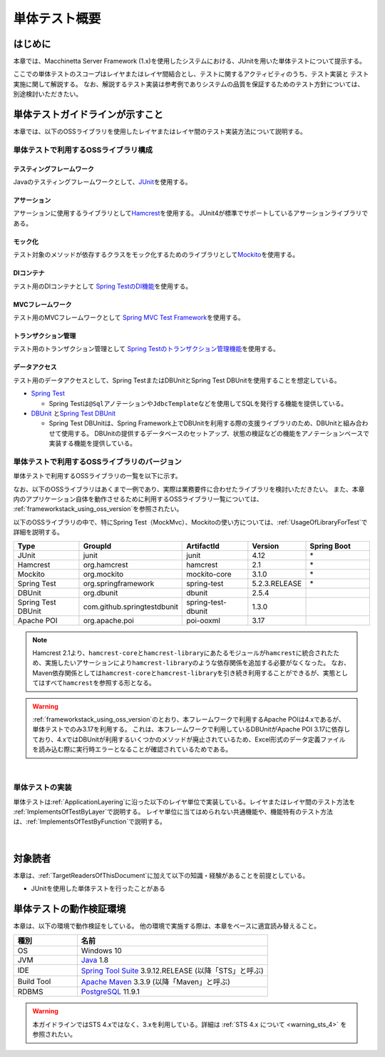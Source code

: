 単体テスト概要
================================================================================

.. only:: html

 .. contents:: 目次
    :local:

はじめに
--------------------------------------------------------------------------------

本章では、Macchinetta Server Framework (1.x)を使用したシステムにおける、JUnitを用いた単体テストについて提示する。

ここでの単体テストのスコープはレイヤまたはレイヤ間結合とし、テストに関するアクティビティのうち、テスト実装と
テスト実施に関して解説する。
なお、解説するテスト実装は参考例でありシステムの品質を保証するためのテスト方針については、別途検討いただきたい。

単体テストガイドラインが示すこと
--------------------------------------------------------------------------------

本章では、以下のOSSライブラリを使用したレイヤまたはレイヤ間のテスト実装方法について説明する。

単体テストで利用するOSSライブラリ構成
^^^^^^^^^^^^^^^^^^^^^^^^^^^^^^^^^^^^^^^^^^^^^^^^^^^^^^^^^^^^^^^^^^^^^^^^^^^^^^^^
テスティングフレームワーク
""""""""""""""""""""""""""""""""""""""""""""""""""""""""""""""""""""""""""""""""

Javaのテスティングフレームワークとして、\ `JUnit <http://www.junit.org/>`_\ を使用する。

アサーション
""""""""""""""""""""""""""""""""""""""""""""""""""""""""""""""""""""""""""""""""

アサーションに使用するライブラリとして\ `Hamcrest <http://hamcrest.org/JavaHamcrest/>`_\ を使用する。
JUnit4が標準でサポートしているアサーションライブラリである。

モック化
""""""""""""""""""""""""""""""""""""""""""""""""""""""""""""""""""""""""""""""""

テスト対象のメソッドが依存するクラスをモック化するためのライブラリとして\ `Mockito <http://mockito.org/>`_\
を使用する。

DIコンテナ
""""""""""""""""""""""""""""""""""""""""""""""""""""""""""""""""""""""""""""""""

テスト用のDIコンテナとして
\ `Spring TestのDI機能 <https://docs.spring.io/spring/docs/5.2.12.RELEASE/spring-framework-reference/testing.html#testing-fixture-di>`_\を使用する。

MVCフレームワーク
""""""""""""""""""""""""""""""""""""""""""""""""""""""""""""""""""""""""""""""""

テスト用のMVCフレームワークとして
\ `Spring MVC Test Framework <https://docs.spring.io/spring/docs/5.2.12.RELEASE/spring-framework-reference/testing.html#spring-mvc-test-framework>`_\を使用する。


トランザクション管理
""""""""""""""""""""""""""""""""""""""""""""""""""""""""""""""""""""""""""""""""

テスト用のトランザクション管理として
\ `Spring Testのトランザクション管理機能 <https://docs.spring.io/spring/docs/5.2.12.RELEASE/spring-framework-reference/testing.html#testing-tx>`_\を使用する。


データアクセス
""""""""""""""""""""""""""""""""""""""""""""""""""""""""""""""""""""""""""""""""

テスト用のデータアクセスとして、Spring TestまたはDBUnitとSpring Test DBUnitを使用することを想定している。

* \ `Spring Test <https://docs.spring.io/spring/docs/5.2.12.RELEASE/spring-framework-reference/testing.html#testing-introduction>`_\

  * Spring Testは\ ``@Sql``\ アノテーションや\ ``JdbcTemplate``\ などを使用してSQLを発行する機能を提供している。

* \ `DBUnit <http://dbunit.sourceforge.net/>`_\  と\ `Spring Test DBUnit <https://springtestdbunit.github.io/spring-test-dbunit/>`_\

  * Spring Test DBUnitは、Spring Framework上でDBUnitを利用する際の支援ライブラリのため、DBUnitと組み合わせて使用する。
    DBUnitの提供するデータベースのセットアップ、状態の検証などの機能をアノテーションベースで実装する機能を提供している。

単体テストで利用するOSSライブラリのバージョン
^^^^^^^^^^^^^^^^^^^^^^^^^^^^^^^^^^^^^^^^^^^^^^^^^^^^^^^^^^^^^^^^^^^^^^^^^^^^^^^^

単体テストで利用するOSSライブラリの一覧を以下に示す。

なお、以下のOSSライブラリはあくまで一例であり、実際は業務要件に合わせたライブラリを検討いただきたい。
また、本章内のアプリケーション自体を動作させるために利用するOSSライブラリ一覧については、
\ :ref:`frameworkstack_using_oss_version`\を参照されたい。


以下のOSSライブラリの中で、特にSpring Test（MockMvc）、Mockitoの使い方については、\ :ref:`UsageOfLibraryForTest`\
で詳細を説明する。

.. tabularcolumns:: |p{0.20\linewidth}|p{0.25\linewidth}|p{0.20\linewidth}|p{0.15\linewidth}|p{0.20\linewidth}|
.. list-table::
    :header-rows: 1
    :widths: 20 25 20 15 20

    * - Type
      - GroupId
      - ArtifactId
      - Version
      - Spring Boot
    * - JUnit
      - junit
      - junit
      - 4.12
      - \*
    * - Hamcrest
      - org.hamcrest
      - hamcrest
      - 2.1
      - \*
    * - Mockito
      - org.mockito
      - mockito-core
      - 3.1.0
      - \*
    * - Spring Test
      - org.springframework
      - spring-test
      - 5.2.3.RELEASE
      - \*
    * - DBUnit
      - org.dbunit
      - dbunit
      - 2.5.4
      - \
    * - Spring Test DBUnit
      - com.github.springtestdbunit
      - spring-test-dbunit
      - 1.3.0
      - \
    * - Apache POI
      - org.apache.poi
      - poi-ooxml
      - 3.17
      - \

.. note::

    Hamcrest 2.1より、\ ``hamcrest-core``\ と\ ``hamcrest-library``\ にあたるモジュールが\ ``hamcrest``\ に統合されたため、実施したいアサーションにより\ ``hamcrest-library``\ のような依存関係を追加する必要がなくなった。
    なお、Maven依存関係としては\ ``hamcrest-core``\ と\ ``hamcrest-library``\ を引き続き利用することができるが、実態としてはすべて\ ``hamcrest``\ を参照する形となる。

.. warning::

    \ :ref:`frameworkstack_using_oss_version`\ のとおり、本フレームワークで利用するApache POIは4.xであるが、単体テストでのみ3.17を利用する。
    これは、本フレームワークで利用しているDBUnitがApache POI 3.17に依存しており、4.xではDBUnitが利用するいくつかのメソッドが廃止されているため、Excel形式のデータ定義ファイルを読み込む際に実行時エラーとなることが確認されているためである。

|

単体テストの実装
^^^^^^^^^^^^^^^^^^^^^^^^^^^^^^^^^^^^^^^^^^^^^^^^^^^^^^^^^^^^^^^^^^^^^^^^^^^^^^^^

単体テストは\ :ref:`ApplicationLayering`\ に沿った以下のレイヤ単位で実装している。レイヤまたはレイヤ間のテスト方法を
\ :ref:`ImplementsOfTestByLayer`\ で説明する。
レイヤ単位に当てはめられない共通機能や、機能特有のテスト方法は、\ :ref:`ImplementsOfTestByFunction`\ で説明する。

.. figure:: ./images/UnitTestOverviewApplicationLayer.png
   :width: 85%

|

対象読者
--------------------------------------------------------------------------------

本章は、\ :ref:`TargetReadersOfThisDocument`\ に加えて以下の知識・経験があることを前提としている。

* JUnitを使用した単体テストを行ったことがある

単体テストの動作検証環境
--------------------------------------------------------------------------------

本章は、以下の環境で動作検証をしている。
他の環境で実施する際は、本章をベースに適宜読み替えること。

.. tabularcolumns:: |p{0.25\linewidth}|p{0.75\linewidth}|
.. list-table::
    :header-rows: 1
    :widths: 25 75

    * - 種別
      - 名前
    * - OS
      - Windows 10
    * - JVM
      - `Java <http://www.oracle.com/technetwork/java/javase/downloads/index.html>`_ 1.8
    * - IDE
      - `Spring Tool Suite <https://github.com/spring-projects/toolsuite-distribution/wiki/Spring-Tool-Suite-3>`_ 3.9.12.RELEASE (以降「STS」と呼ぶ)
    * - Build Tool
      - `Apache Maven <http://maven.apache.org/download.cgi>`_ 3.3.9 (以降「Maven」と呼ぶ)
    * - RDBMS
      - `PostgreSQL <https://www.postgresql.org/docs/11/sql-insert.html>`_ 11.9.1

.. warning::

    本ガイドラインではSTS 4.xではなく、3.xを利用している。詳細は :ref:`STS 4.x について <warning_sts_4>` を参照されたい。


